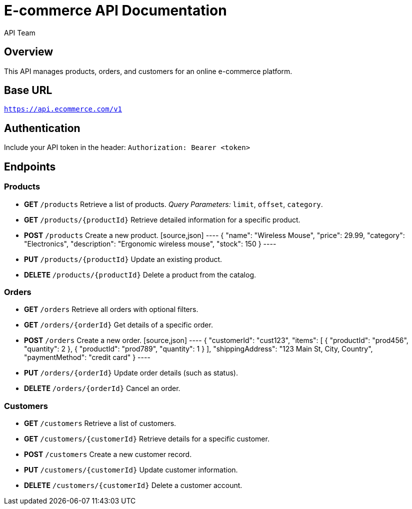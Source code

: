 = E-commerce API Documentation
:author: API Team
:version: 1.0
:doctype: article

== Overview
This API manages products, orders, and customers for an online e-commerce platform.

== Base URL
`https://api.ecommerce.com/v1`

== Authentication
Include your API token in the header:
`Authorization: Bearer <token>`

== Endpoints

=== Products
* **GET** `/products`
  Retrieve a list of products.
  _Query Parameters:_ `limit`, `offset`, `category`.

* **GET** `/products/{productId}`
  Retrieve detailed information for a specific product.

* **POST** `/products`
  Create a new product.
  [source,json]
  ----
  {
    "name": "Wireless Mouse",
    "price": 29.99,
    "category": "Electronics",
    "description": "Ergonomic wireless mouse",
    "stock": 150
  }
  ----

* **PUT** `/products/{productId}`
  Update an existing product.

* **DELETE** `/products/{productId}`
  Delete a product from the catalog.

=== Orders
* **GET** `/orders`
  Retrieve all orders with optional filters.

* **GET** `/orders/{orderId}`
  Get details of a specific order.

* **POST** `/orders`
  Create a new order.
  [source,json]
  ----
  {
    "customerId": "cust123",
    "items": [
      { "productId": "prod456", "quantity": 2 },
      { "productId": "prod789", "quantity": 1 }
    ],
    "shippingAddress": "123 Main St, City, Country",
    "paymentMethod": "credit card"
  }
  ----

* **PUT** `/orders/{orderId}`
  Update order details (such as status).

* **DELETE** `/orders/{orderId}`
  Cancel an order.

=== Customers
* **GET** `/customers`
  Retrieve a list of customers.

* **GET** `/customers/{customerId}`
  Retrieve details for a specific customer.

* **POST** `/customers`
  Create a new customer record.

* **PUT** `/customers/{customerId}`
  Update customer information.

* **DELETE** `/customers/{customerId}`
  Delete a customer account.
